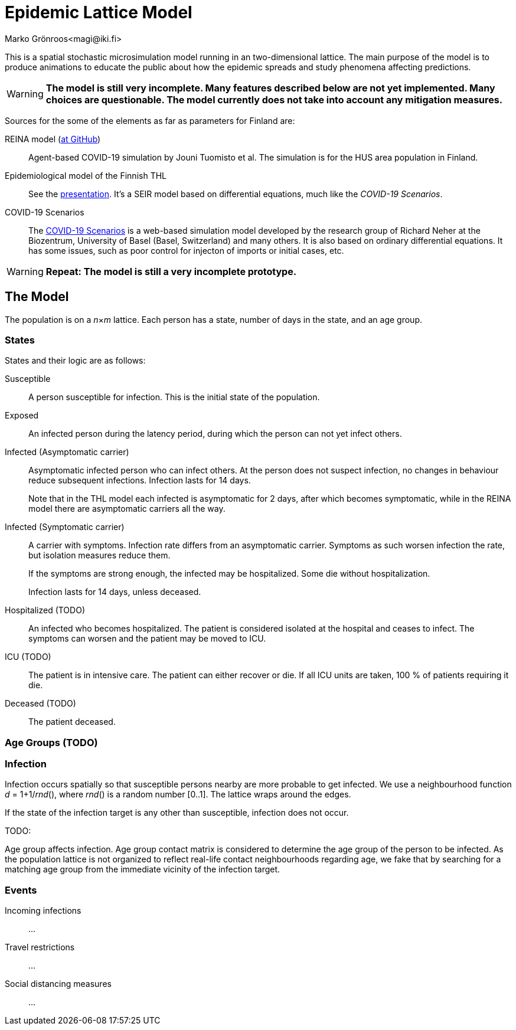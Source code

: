 = Epidemic Lattice Model
Marko Grönroos<magi@iki.fi>

This is a spatial stochastic microsimulation model running in an two-dimensional lattice.
The main purpose of the model is to produce animations to educate the public about how the epidemic spreads and study phenomena affecting predictions.

[WARNING]
**The model is still very incomplete.
Many features described below are not yet implemented.
Many choices are questionable.
The model currently does not take into account any mitigation measures.**

Sources for the some of the elements as far as parameters for Finland are:

REINA model (https://github.com/kausaltech/reina-model[at GitHub])::
Agent-based COVID-19 simulation by Jouni Tuomisto et al.
The simulation is for the HUS area population in Finland.

Epidemiological model of the Finnish THL::
See the https://thl.fi/documents/10531/5814325/THL+korona+mallinnuswebinaarin+kalvot+20.4.2020.pdf/cc23f5f0-87a0-8080-7b5c-121b5532bf5c?t=1587534905262[presentation].
It's a SEIR model based on differential equations, much like the _COVID-19 Scenarios_.

COVID-19 Scenarios::
The https://covid19-scenarios.org/[COVID-19 Scenarios] is a web-based simulation model developed by the research group of Richard Neher at the Biozentrum, University of Basel (Basel, Switzerland) and many others.
It is also based on ordinary differential equations.
It has some issues, such as poor control for injecton of imports or initial cases, etc.

[WARNING]
**Repeat: The model is still a very incomplete prototype.**

== The Model

The population is on a _n_×_m_ lattice.
Each person has a state, number of days in the state, and an age group.

=== States

States and their logic are as follows:

Susceptible::
A person susceptible for infection.
This is the initial state of the population.

Exposed::
An infected person during the latency period, during which the person can not yet infect others.

Infected (Asymptomatic carrier)::
Asymptomatic infected person who can infect others.
At the person does not suspect infection, no changes in behaviour reduce subsequent infections.
Infection lasts for 14 days.
+
Note that in the THL model each infected is asymptomatic for 2 days, after which becomes symptomatic, while in the REINA model there are asymptomatic carriers all the way.

Infected (Symptomatic carrier)::
A carrier with symptoms.
Infection rate differs from an asymptomatic carrier.
Symptoms as such worsen infection the rate, but isolation measures reduce them.
+
If the symptoms are strong enough, the infected may be hospitalized.
Some die without hospitalization.
+
Infection lasts for 14 days, unless deceased.

Hospitalized (TODO)::
An infected who becomes hospitalized.
The patient is considered isolated at the hospital and ceases to infect.
The symptoms can worsen and the patient may be moved to ICU.

ICU (TODO)::
The patient is in intensive care.
The patient can either recover or die.
If all ICU units are taken, 100 % of patients requiring it die.

Deceased (TODO)::
The patient deceased.

=== Age Groups (TODO)

=== Infection

Infection occurs spatially so that susceptible persons nearby are more probable to get infected.
We use a neighbourhood function _d_ = 1+1/_rnd_(), where _rnd_() is a random number [0..1].
The lattice wraps around the edges.

If the state of the infection target is any other than susceptible, infection does not occur.

TODO:

Age group affects infection.
Age group contact matrix is considered to determine the age group of the person to be infected.
As the population lattice is not organized to reflect real-life contact neighbourhoods regarding age, we fake that by searching for a matching age group from the immediate vicinity of the infection target.

=== Events

Incoming infections::
...

Travel restrictions::
...

Social distancing measures::
...
